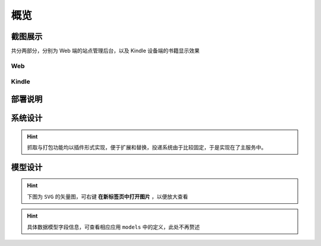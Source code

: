 .. _intro-overview:

====
概览
====

截图展示
========

共分两部分，分别为 Web 端的站点管理后台，以及 Kindle 设备端的书籍显示效果

Web
---

.. image:: images/web/0-index.png
.. image:: images/web/1-subscription.png
.. image:: images/web/2-deliver-log.png
.. image:: images/web/3-password-change.png
.. image:: images/web/4-invitations.png

Kindle
------

.. image:: images/kindle/0-books.png
.. image:: images/kindle/1-book-toc1.png
.. image:: images/kindle/2-book-toc2.png
.. image:: images/kindle/3-book-toc3.png
.. image:: images/kindle/4-book-toc4.png
.. image:: images/kindle/5-post1.png
.. image:: images/kindle/6-post2.png


部署说明
========


系统设计
========

.. mermaid::
   :caption: 系统架构设计图
   :align: center

   graph TB
        MoEar -->|发送任务| Celery((Celery))
        Celery -->|抓取任务<定时>| spider[moear.spider]
        Celery -->|打包任务| package[moear.package]
        Celery -->|投递任务| deliver
        subgraph 邮件系统
        deliver
        end
        subgraph stevedore
            spider
            package
        end
        subgraph moear-api-common
            zhihu[moear-spider-zhihudaily]
            mobi[moear-package-mobi]
        end
        spider -->|爬虫插件| zhihu
        package -->|打包插件| mobi

        click MoEar "http://moear.rtfd.io"
        click Celery "http://docs.celeryproject.org"
        click spider "http://moear-api-common.rtfd.io"
        click package "http://moear-api-common.rtfd.io"
        click zhihu "http://moear-spider-zhihudaily.rtfd.io" "知乎日报"
        click mobi "http://moear-package-mobi.rtfd.io" "mobi"

.. hint::

    抓取与打包功能均以插件形式实现，便于扩展和替换，投递系统由于比较固定，于是实现在了主服务中。

.. todo::

    关于投递系统，为实现节省流量的目的，实现时做了合并投递，即多人订阅了同一个文章源，
    会在该文章当日爬取后合并为一封邮件，加入多个收件地址的形式进行投递。小规模情况下测试正常，
    没有问题，但作者在网上(非官网)看到了一些 Kindle 的投递限制，由于不便测试，故先记录在下:

    #. 一份邮件超过15个不同的【发送至Kindle】电子邮箱，会被认定为垃圾邮件而被Amazon拒绝接收
    #. 附加大于50MB会投递失败

    以上两点未经确认，故暂不为其做应对处理

    其实第二点是可以测试的，但一般情况下应该遇不到这么大的文章，而且吧。懒。。懒。。。（溜了

模型设计
========

.. hint:: 下图为 ``SVG`` 的矢量图，可右键 **在新标签页中打开图片** ，以便放大查看

.. image:: images/db/er_diagram.svg

.. hint:: 具体数据模型字段信息，可查看相应应用 ``models`` 中的定义，此处不再赘述
